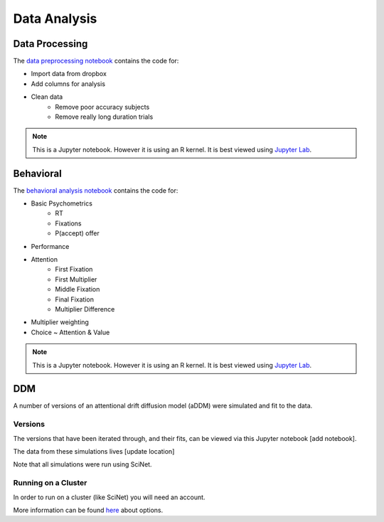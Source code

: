 
=============
Data Analysis
=============

---------------
Data Processing
---------------

The `data preprocessing notebook`_ contains the code for:

- Import data from dropbox
- Add columns for analysis
- Clean data
    * Remove poor accuracy subjects
    * Remove really long duration trials



.. note::

    This is a Jupyter notebook. However it is using an R kernel. It is best viewed using `Jupyter Lab`_.

.. _data preprocessing notebook: https://github.com/danieljwilson/MADE/blob/master/3_experiment/3_3_data_analysis_md/ma_clean_data.ipynb

-------------
Behavioral
-------------

The `behavioral analysis notebook`_ contains the code for:

- Basic Psychometrics
    * RT
    * Fixations
    * P(accept) offer
- Performance
- Attention
    * First Fixation
    * First Multiplier
    * Middle Fixation
    * Final Fixation
    * Multiplier Difference
- Multiplier weighting
- Choice ~ Attention & Value



.. note::

    This is a Jupyter notebook. However it is using an R kernel. It is best viewed using `Jupyter Lab`_.


.. _behavioral analysis notebook: https://github.com/danieljwilson/MADE/blob/master/3_experiment/3_3_data_analysis_md/ma_behavioral.ipynb
.. _Jupyter Lab: https://github.com/jupyterlab/jupyterlab

-------------
DDM
-------------

A number of versions of an attentional drift diffusion model (aDDM)
were simulated and fit to the data.

Versions
--------

The versions that have been iterated through, and their fits, can be
viewed via this Jupyter notebook [add notebook].

The data from these simulations lives [update location]

Note that all simulations were run using SciNet.


Running on a Cluster
--------------------

In order to run on a cluster (like SciNet) you will need an account.

More information can be found `here`_ about options.

.. _here: http://decisionneurolab.pbworks.com/w/page/132653304/Supercomputers

